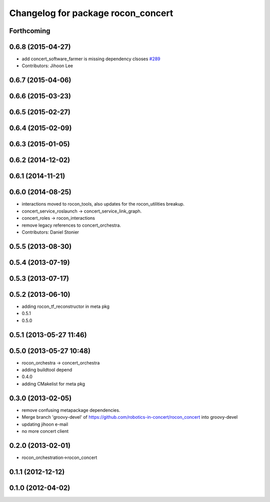 ^^^^^^^^^^^^^^^^^^^^^^^^^^^^^^^^^^^
Changelog for package rocon_concert
^^^^^^^^^^^^^^^^^^^^^^^^^^^^^^^^^^^

Forthcoming
-----------

0.6.8 (2015-04-27)
------------------
* add concert_software_farmer is missing dependency clsoses `#289 <https://github.com/robotics-in-concert/rocon_concert/issues/289>`_
* Contributors: Jihoon Lee

0.6.7 (2015-04-06)
------------------

0.6.6 (2015-03-23)
------------------

0.6.5 (2015-02-27)
------------------

0.6.4 (2015-02-09)
------------------

0.6.3 (2015-01-05)
------------------

0.6.2 (2014-12-02)
------------------

0.6.1 (2014-11-21)
------------------

0.6.0 (2014-08-25)
------------------
* interactions moved to rocon_tools, also updates for the rocon_utilities breakup.
* concert_service_roslaunch -> concert_service_link_graph.
* concert_roles -> rocon_interactions
* remove legacy references to concert_orchestra.
* Contributors: Daniel Stonier

0.5.5 (2013-08-30)
------------------

0.5.4 (2013-07-19)
------------------

0.5.3 (2013-07-17)
------------------

0.5.2 (2013-06-10)
------------------
* adding rocon_tf_reconstructor in meta pkg
* 0.5.1
* 0.5.0

0.5.1 (2013-05-27 11:46)
------------------------

0.5.0 (2013-05-27 10:48)
------------------------
* rocon_orchestra -> concert_orchestra
* adding buildtool depend
* 0.4.0
* adding CMakelist for meta pkg

0.3.0 (2013-02-05)
------------------
* remove confusing metapackage dependencies.
* Merge branch 'groovy-devel' of https://github.com/robotics-in-concert/rocon_concert into groovy-devel
* updating jihoon e-mail
* no more concert client

0.2.0 (2013-02-01)
------------------
* rocon_orchestration->rocon_concert

0.1.1 (2012-12-12)
------------------

0.1.0 (2012-04-02)
------------------

